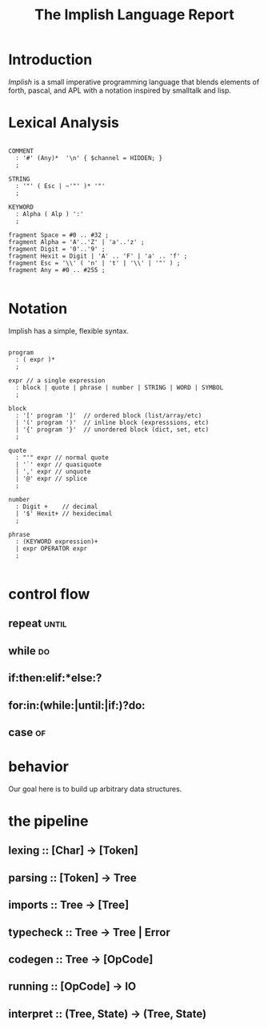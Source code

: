 #+title: The Implish Language Report

* Introduction

/Implish/ is a small imperative programming language that blends elements of forth, pascal, and APL with a notation inspired by smalltalk and lisp.


* Lexical Analysis

#+begin_src antlr

COMMENT
  : '#' (Any)*  '\n' { $channel = HIDDEN; }
  ;

STRING
  : '"' ( Esc | ~'"' )* '"'
  ;

KEYWORD
  : Alpha ( Alp ) ':'
  ;

fragment Space = #0 .. #32 ;
fragment Alpha = 'A'..'Z' | 'a'..'z' ;
fragment Digit = '0'..'9' ;
fragment Hexit = Digit | 'A' .. 'F' | 'a' .. 'f' ;
fragment Esc = '\\' ( 'n' | 't' | '\\' | '"' ) ;
fragment Any = #0 .. #255 ;

#+end_src


* Notation

Implish has a simple, flexible syntax.

#+begin_src antlr

program
  : ( expr )*
  ;

expr // a single expression
  : block | quote | phrase | number | STRING | WORD | SYMBOL
  ;

block
  : '[' program ']'  // ordered block (list/array/etc)
  | '(' program ')'  // inline block (expresssions, etc)
  | '{' program '}'  // unordered block (dict, set, etc)
  ;

quote
  : "'" expr // normal quote
  | '`' expr // quasiquote
  | ',' expr // unquote
  | '@' expr // splice
  ;

number
  : Digit +    // decimal
  | '$' Hexit+ // hexidecimal
  ;

phrase
  : (KEYWORD expression)+
  | expr OPERATOR expr
  ;

#+end_src


* control flow
** repeat:until:
** while:do:
** if:then:elif:*else:?
** for:in:(while:|until:|if:)?do:
** case:of:

* behavior
Our goal here is to build up arbitrary data structures.

* the pipeline
** lexing    :: [Char] -> [Token]
** parsing   :: [Token] -> Tree
** imports   :: Tree -> [Tree]
** typecheck :: Tree -> Tree | Error
** codegen   :: Tree -> [OpCode]
** running   :: [OpCode] -> IO
** interpret :: (Tree, State) -> (Tree, State)
